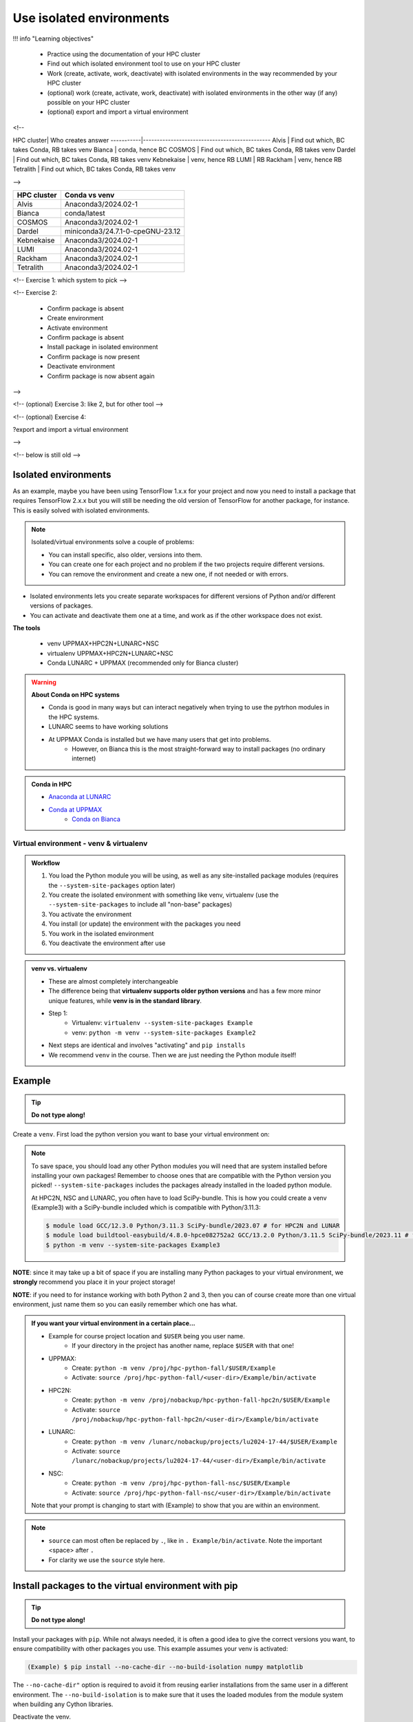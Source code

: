 Use isolated environments
=========================

!!! info "Learning objectives"

    - Practice using the documentation of your HPC cluster
    - Find out which isolated environment tool to use on your HPC cluster
    - Work (create, activate, work, deactivate) with isolated environments
      in the way recommended by your HPC cluster
    - (optional) work (create, activate, work, deactivate) with isolated environments
      in the other way (if any) possible on your HPC cluster
    - (optional) export and import a virtual
      environment

<!--

HPC cluster| Who creates answer
-----------|----------------------------------------------
Alvis      | Find out which, BC takes Conda, RB takes venv
Bianca     | conda, hence BC
COSMOS     | Find out which, BC takes Conda, RB takes venv
Dardel     | Find out which, BC takes Conda, RB takes venv
Kebnekaise | venv, hence RB
LUMI       | RB
Rackham    | venv, hence RB
Tetralith  | Find out which, BC takes Conda, RB takes venv

-->

+------------+---------------------------------+
| HPC cluster| Conda vs venv                   | 
+============+=================================+
| Alvis      | Anaconda3/2024.02-1             |
+------------+---------------------------------+
| Bianca     | conda/latest                    |
+------------+---------------------------------+
| COSMOS     | Anaconda3/2024.02-1             |
+------------+---------------------------------+
| Dardel     | miniconda3/24.7.1-0-cpeGNU-23.12|
+------------+---------------------------------+
| Kebnekaise | Anaconda3/2024.02-1             |
+------------+---------------------------------+
| LUMI       | Anaconda3/2024.02-1             |
+------------+---------------------------------+
| Rackham    | Anaconda3/2024.02-1             |
+------------+---------------------------------+
| Tetralith  | Anaconda3/2024.02-1             |
+------------+---------------------------------+



<!-- Exercise 1: which system to pick -->

<!-- Exercise 2:

    - Confirm package is absent
    - Create environment
    - Activate environment
    - Confirm package is absent
    - Install package in isolated environment
    - Confirm package is now present
    - Deactivate environment
    - Confirm package is now absent again

-->

<!-- (optional) Exercise 3: like 2, but for other tool -->

<!-- (optional) Exercise 4: 

?export and import a virtual environment

-->

<!-- below is still old -->

.. objectives:: 

   Learners can 

   - work (create, activate, work, deactivate) with virtual environments
   - install a python package
   - export and import a virtual environment

Isolated environments
.....................

As an example, maybe you have been using TensorFlow 1.x.x for your project and now you need to install a package that requires TensorFlow 2.x.x but you will still be needing the old version of TensorFlow for another package, for instance. This is easily solved with isolated environments.

.. note::
  
   Isolated/virtual environments solve a couple of problems:
   
   - You can install specific, also older, versions into them.
   - You can create one for each project and no problem if the two projects require different versions.
   - You can remove the environment and create a new one, if not needed or with errors.

- Isolated environments lets you create separate workspaces for different versions of Python and/or different versions of packages. 
- You can activate and deactivate them one at a time, and work as if the other workspace does not exist.

**The tools**

   - venv            UPPMAX+HPC2N+LUNARC+NSC
   - virtualenv      UPPMAX+HPC2N+LUNARC+NSC
   - Conda           LUNARC + UPPMAX (recommended only for Bianca cluster)

.. warning::

   **About Conda on HPC systems**

   - Conda is good in many ways but can interact negatively when trying to use the pytrhon modules in the HPC systems.
   - LUNARC seems to have working solutions
   - At UPPMAX Conda is installed but we have many users that get into problems. 
	- However, on Bianca this is the most straight-forward way to install packages (no ordinary internet)

.. admonition:: Conda in HPC

   - `Anaconda at LUNARC <https://lunarc-documentation.readthedocs.io/en/latest/guides/applications/Python/#anaconda-distributions>`_
   - `Conda at UPPMAX <https://docs.uppmax.uu.se/software/conda/>`_ 
      - `Conda on Bianca <https://uppmax.github.io/bianca_workshop/intermediate/install/#install-packages-principles>`_

Virtual environment - venv & virtualenv
---------------------------------------

.. admonition:: Workflow

   1. You load the Python module you will be using, as well as any site-installed package modules (requires the ``--system-site-packages`` option later)
   2. You create the isolated environment with something like venv, virtualenv (use the ``--system-site-packages`` to include all "non-base" packages)
   3. You activate the environment
   4. You install (or update) the environment with the packages you need
   5. You work in the isolated environment
   6. You deactivate the environment after use 

.. admonition:: venv vs. virtualenv

   - These are almost completely interchangeable
   - The difference being that **virtualenv supports older python versions** and has a few more minor unique features, while **venv is in the standard library**.
   - Step 1:
       - Virtualenv: ``virtualenv --system-site-packages Example``
       - venv: ``python -m venv --system-site-packages Example2``
   - Next steps are identical and involves "activating" and ``pip installs``
   - We recommend ``venv`` in the course. Then we are just needing the Python module itself!

.. keypoints::

   - With a virtual environment you can tailor an environment with specific versions for Python and packages, not interfering with other installed python versions and packages.
   - Make it for each project you have for reproducibility.
   - There are different tools to create virtual environments.
       - ``conda``, only recommended for personal use and at some clusters
       - ``virtualenv``, may require to load extra python bundle modules.
       - ``venv``, most straight-forward and available at all HPC centers. **Recommended**
   - More details to follow!

Example
.......

.. tip::
    
   **Do not type along!**

Create a ``venv``. First load the python version you want to base your virtual environment on:

.. tabs::

   .. tab:: UPPMAX

      .. code-block:: console

         $ module load python/3.11.8 
         $ python -m venv --system-site-packages Example2
    
     "Example2" is the name of the virtual environment. The directory "Example2" is created in the present working directory. The ``-m`` flag makes sure that you use the libraries from the python version you are using.

   .. tab:: HPC2N

      .. code-block:: console

         $ module load GCC/12.3.0 Python/3.11.3
         $ python -m venv --system-site-packages Example2

      "Example2" is the name of the virtual environment. You can name it whatever you want. The directory “Example2” is created in the present working directory.

   .. tab:: LUNARC 

      .. code-block:: console

         $ module load GCC/12.3.0 Python/3.11.3
         $ python -m venv --system-site-packages Example2

      "Example2" is the name of the virtual environment. You can name it whatever you want. The directory “Example2” is created in the present working directory.

   .. tab:: NSC 

      .. code-block:: console

         $ ml buildtool-easybuild/4.8.0-hpce082752a2 GCC/13.2.0 Python/3.11.5
         $ python -m venv --system-site-packages Example2

      "Example2" is the name of the virtual environment. You can name it whatever you want. The directory “Example2” is created in the present working directory.
      
.. note::

   To save space, you should load any other Python modules you will need that are system installed before installing your own packages! Remember to choose ones that are compatible with the Python version you picked! 
   ``--system-site-packages`` includes the packages already installed in the loaded python module.

   At HPC2N, NSC and LUNARC, you often have to load SciPy-bundle. This is how you could create a venv (Example3) with a SciPy-bundle included which is compatible with Python/3.11.3:
   
   .. code-block:: console

         $ module load GCC/12.3.0 Python/3.11.3 SciPy-bundle/2023.07 # for HPC2N and LUNAR
         $ module load buildtool-easybuild/4.8.0-hpce082752a2 GCC/13.2.0 Python/3.11.5 SciPy-bundle/2023.11 # for NSC
         $ python -m venv --system-site-packages Example3


**NOTE**: since it may take up a bit of space if you are installing many Python packages to your virtual environment, we **strongly** recommend you place it in your project storage! 

**NOTE**: if you need to for instance working with both Python 2 and 3, then you can of course create more than one virtual environment, just name them so you can easily remember which one has what. 
      
.. admonition:: If you want your virtual environment in a certain place...

   - Example for course project location and ``$USER`` being you user name. 
       - If your directory in the project has another name, replace ``$USER`` with that one!
   
   - UPPMAX: 
       - Create: ``python -m venv /proj/hpc-python-fall/$USER/Example``
       - Activate: ``source /proj/hpc-python-fall/<user-dir>/Example/bin/activate``
   - HPC2N: 
       - Create: ``python -m venv /proj/nobackup/hpc-python-fall-hpc2n/$USER/Example``
       - Activate: ``source /proj/nobackup/hpc-python-fall-hpc2n/<user-dir>/Example/bin/activate``
   - LUNARC: 
       - Create: ``python -m venv /lunarc/nobackup/projects/lu2024-17-44/$USER/Example``
       - Activate: ``source /lunarc/nobackup/projects/lu2024-17-44/<user-dir>/Example/bin/activate``
   - NSC: 
       - Create: ``python -m venv /proj/hpc-python-fall-nsc/$USER/Example``
       - Activate: ``source /proj/hpc-python-fall-nsc/<user-dir>/Example/bin/activate``
        
   Note that your prompt is changing to start with (Example) to show that you are within an environment.

.. note::

   - ``source`` can most often be replaced by ``.``, like in ``. Example/bin/activate``. Note the important <space> after ``.``
   - For clarity we use the ``source`` style here.


Install packages to the virtual environment with pip
....................................................

.. tip::

   **Do not type along!**
   
Install your packages with ``pip``. While not always needed, it is often a good idea to give the correct versions you want, to ensure compatibility with other packages you use. This example assumes your venv is activated: 

.. code-block:: console
      
    (Example) $ pip install --no-cache-dir --no-build-isolation numpy matplotlib

The ``--no-cache-dir"`` option is required to avoid it from reusing earlier installations from the same user in a different environment. The ``--no-build-isolation`` is to make sure that it uses the loaded modules from the module system when building any Cython libraries.

Deactivate the venv.

.. code-block:: console
      
    (Example) $ deactivate
    


Everytime you need the tools available in the virtual environment you activate it as above (after also loading the modules).

.. prompt:: console

   source /proj/<your-project-id>/<your-dir>/Example/bin/activate
   
   
.. note::

   - You can use "pip list" on the command line (after loading the python module) to see which packages are available and which versions. 
   - Some packaegs may be inhereted from the moduels yopu have loaded
   - You can do ``pip list --local`` to see what is instaleld by you in the environment.
   - Some IDE:s like Spyder may only find those "local" packages

Working with virtual environments defined from files
----------------------------------------------------

Creator/developer
.................

- First _create_ and _activate_ an environment (see above)
- Install packages with pip
- Create file from present virtual environment:

.. code-block:: console

   $ pip freeze > requirements.txt

- That includes also the *system site packages* if you included them with ``--system-site-packages``
- Test that everything works by running use cases scripts within the environment
- You can list packages specific for the virtualenv by ``pip list --local`` 

- So, creating a file from just the local environment:

.. code-block:: console

   $ pip freeze --local > requirements.txt

.. note:: 

   ``requirements.txt`` (used by the virtual environment) is a simple text file which looks similar to this::

      numpy
      matplotlib
      pandas
      scipy

   ``requirements.txt`` with versions that could look like this::

      numpy==1.20.2
      matplotlib==3.2.2
      pandas==1.1.2
      scipy==1.6.2

- Deactivate

User
....

- Create an environment based on dependencies given in an environment file
- This can be done in new virtual environment or as a genera installtion locally (not activating any environment
  
.. code-block:: console

   pip install -r requirements.txt

- Check

.. code-block:: console

   pip list
   
.. admonition:: More on dependencies

   - `Dependency management from course Python for Scientific computing <https://aaltoscicomp.github.io/python-for-scicomp/dependencies/>`_


.. admonition:: Python packages in HPC and ML
   :class: dropdown

   It is difficult to give an exhaustive list of useful packages for Python in HPC, but this list contains some of the more popular ones: 

   .. list-table:: Popular packages
      :widths: 8 10 10 20 
      :header-rows: 1

      * - Package
        - Module to load, UPPMAX
        - Module to load, HPC2N
        - Brief description 
      * - Dask
        - ``python``
        - ``dask``
        - An open-source Python library for parallel computing.
      * - Keras
        - ``python_ML_packages``
        - ``Keras``
        - An open-source library that provides a Python interface for artificial neural networks. Keras acts as an interface for both the TensorFlow and the Theano libraries. 
      * - Matplotlib
        - ``python`` or ``matplotlib``
        - ``matplotlib``
        - A plotting library for the Python programming language and its numerical mathematics extension NumPy.
      * - Mpi4Py
        - Not installed
        - ``SciPy-bundle``
        - MPI for Python package. The library provides Python bindings for the Message Passing Interface (MPI) standard.
      * - Numba 
        - ``python``
        - ``numba``
        - An Open Source NumPy-aware JIT optimizing compiler for Python. It translates a subset of Python and NumPy into fast machine code using LLVM. It offers a range of options for parallelising Python code for CPUs and GPUs. 
      * - NumPy
        - ``python``
        - ``SciPy-bundle``
        - A library that adds support for large, multi-dimensional arrays and matrices, along with a large collection of high-level mathematical functions to operate on these arrays. 
      * - Pandas
        - ``python`` 
        - ``SciPy-bundle``
        - Built on top of NumPy. Responsible for preparing high-level data sets for machine learning and training. 
      * - PyTorch/Torch
        - ``PyTorch`` or ``python_ML_packages``
        - ``PyTorch``
        - PyTorch is an ML library based on the C programming language framework, Torch. Mainly used for natural language processing or computer vision.  
      * - SciPy
        - ``python``
        - ``SciPy-bundle``
        - Open-source library for data science. Extensively used for scientific and technical computations, because it extends NumPy (data manipulation, visualization, image processing, differential equations solver).  
      * - Seaborn 
        - ``python``
        - Not installed
        - Based on Matplotlib, but features Pandas’ data structures. Often used in ML because it can generate plots of learning data. 
      * - Sklearn/SciKit-Learn
        - ``scikit-learn``
        - ``scikit-learn``
        - Built on NumPy and SciPy. Supports most of the classic supervised and unsupervised learning algorithms, and it can also be used for data mining, modeling, and analysis. 
      * - StarPU
        - Not installed 
        - ``StarPU``
        - A task programming library for hybrid architectures. C/C++/Fortran/Python API, or OpenMP pragmas. 
      * - TensorFlow
        - ``TensorFlow``
        - ``TensorFlow``
        - Used in both DL and ML. Specializes in differentiable programming, meaning it can automatically compute a function’s derivatives within high-level language. 
      * - Theano 
        - Not installed 
        - ``Theano``
        - For numerical computation designed for DL and ML applications. It allows users to define, optimise, and gauge mathematical expressions, which includes multi-dimensional arrays.  

   Remember, in order to find out how to load one of the modules, which prerequisites needs to be loaded, as well as which versions are available, use ``module spider <module>`` and ``module spider <module>/<version>``. 

   Often, you also need to load a python module, except in the cases where it is included in ``python`` or ``python_ML_packages`` at UPPMAX or with ``SciPy-bundle`` at HPC2N. 

   NOTE that not all versions of Python will have all the above packages installed! 

.. admonition:: Summary of workflow

   In addition to loading Python, you will also often need to load site-installed modules for Python packages, or use own-installed Python packages. The work-flow would be something like this: 
   
 
   1. Load Python and prerequisites: ``module load <pre-reqs> Python/<version>``
   2. Load site-installed Python packages (optional): ``module load <pre-reqs> <python-package>/<version>``
   3. Create the virtual environment: ``python -m venv [PATH]/Example``
   4. Activate your virtual environment: ``source <path-to-virt-env>/Example/bin/activate``
   5. Install any extra Python packages: ``pip install --no-cache-dir --no-build-isolation <python-package>``
   6. Start Python or run python script: ``python``
   7. Do your work
   8. Deactivate

   - Installed Python modules (modules and own-installed) can be accessed within Python with ``import <package>`` as usual. 
   - The command ``pip list`` given within Python will list the available modules to import. 
   - More about packages and virtual/isolated environment to follow in later sections of the course! 


Exercises
---------

.. challenge:: 1. Make a test environment

   1. make a virtual environment with the name ``venv1``. Do not include packages from the the loaded module(s)
   2. activate
   3. install ``matplotlib``
   4. make a requirements file of the content
   5. deactivate
   6. make another virtual environment with the name ``venv2``
   7. activate that
   8. install with the aid of the requirements file
   9. check the content
   10. open python shell from command line and try to import
   11. exit python
   12. deactivate
   
.. solution:: Solution 
   :class: dropdown
    
   - First load the required Python module(s) if not already done so in earlier lessons. Remember that this steps differ between the HPC centers

   1. make the first environment

   .. code-block:: console

      $ python -m venv venv1
    
   2. Activate it.

   .. code-block:: console

      $ source venv1/bin/activate

      - Note that your prompt is changing to start with ``(venv1)`` to show that you are within an environment.
   
   3. install ``matplotlib``

   .. code-block:: console

      pip install matplotlib

   4. make a requirements file of the content

   .. code-block:: console

      pip freeze --local > requirements.txt

   5. deactivate

   .. code-block:: console

      deactivate

   6. make another virtual environment with the name ``venv2``

   .. code-block:: console

      python -m venv venv2

   7. activate that

   .. code-block:: console

      source venv2/bin/activate

   8. install with the aid of the requirements file

   .. code-block:: console

      pip install -r requirements.txt

   9. check the content

   .. code-block:: console

      pip list

   10. open python shell from command line and try to import

   .. code-block:: console

      python

   .. code-block:: python

      import matplotlib

   11. exit python

   .. code-block:: python

      exit()
      
   12. deactivate

   .. code-block:: console

      deactivate

      
Prepare fore the course environments
....................................

.. note::

   - All centers has had different approaches in what is included in the module system and not.
   - Therefore the solution to complete the necessary packages needed for the course lessons, different approaches has to be made.
   - This is left as exercise for you


We will need to install the LightGBM Python package for one of the examples in the ML section. 

.. tip::
    
   **Follow the track where you are working right now**

Create a virtual environment called ``vpyenv``. First load the python version you want to base your virtual environment on, as well as the site-installed ML packages. 

.. tabs::

   .. tab:: NSC

      **If you do not have matplotlib already outside any virtual environment**

      - Install matplotlib in your ``.local`` folder, not in a virtual environment.
      - Do: 

      .. code-block:: console

         ml buildtool-easybuild/4.8.0-hpce082752a2 GCC/13.2.0 Python/3.11.5 
         pip install --user matplotlib
 
      - Check that matplotlib is there by ``pip list``

      **Check were to find environments needed for the lessons in the afternoon tomorrow**

      - browse ``/proj/hpc-python-fall-nsc/`` to see the available environments. 
      - their names are
          - ``venvNSC-TF``
          - ``venvNSC-torch``
          - ``venvNSC-numba``
          - ``venv-spyder-only``

   .. tab:: LUNARC 

      - Everything will work by just loading modules, see each last section

      - Extra exercise can be to reproduce the examples above.

   .. tab:: UPPMAX
      
      **Check were to find environments needed for the lessons in the afternoon tomorrow**

      - browse ``/proj/hpc-python-fall/`` to see the available environments. 
      - their names are, for instance
          - ``venv-spyder``
          - ``venv-TF``
          - ``venv-torch``

      - Extra exercise can be to reproduce the examples above.

   .. tab:: HPC2N

      **Check were to find possible environments needed for the lessons in the afternoon tomorrow**

      - browse ``/proj/nobackup/hpc-python-fall-hpc2n/`` to see the available environments.
      - It may be empty for now but may show up by tomorrow
      - their names may be, for instance
          - ``venv-TF``
          - ``venv-torch``

      - Extra exercise can be to reproduce the examples above.

.. note::

   - To use self-installed Python packages in a batch script, you also need to load the above mentioned modules and activate the environment. An example of this will follow later in the course. 

  - To see which Python packages you, yourself, have installed, you can use ``pip list --user`` while the environment you have installed the packages in are active. To see all packages, use ``pip list``. 

.. seealso::

   - UPPMAX's documentation pages about installing Python packages and virtual environments: http://docs.uppmax.uu.se/software/python/#installing-python-packages
   - HPC2N's documentation pages about installing Python packages and virtual environments: https://www.hpc2n.umu.se/resources/software/user_installed/python

.. keypoints::

   - With a virtual environment you can tailor an environment with specific versions for Python and packages, not interfering with other installed python versions and packages.
   - Make it for each project you have for reproducibility.
   - There are different tools to create virtual environemnts.
   
      - UPPMAX has ``conda`` and ``venv`` and ``virtualenv``
      - HPC2N has ``venv`` and ``virtualenv``
